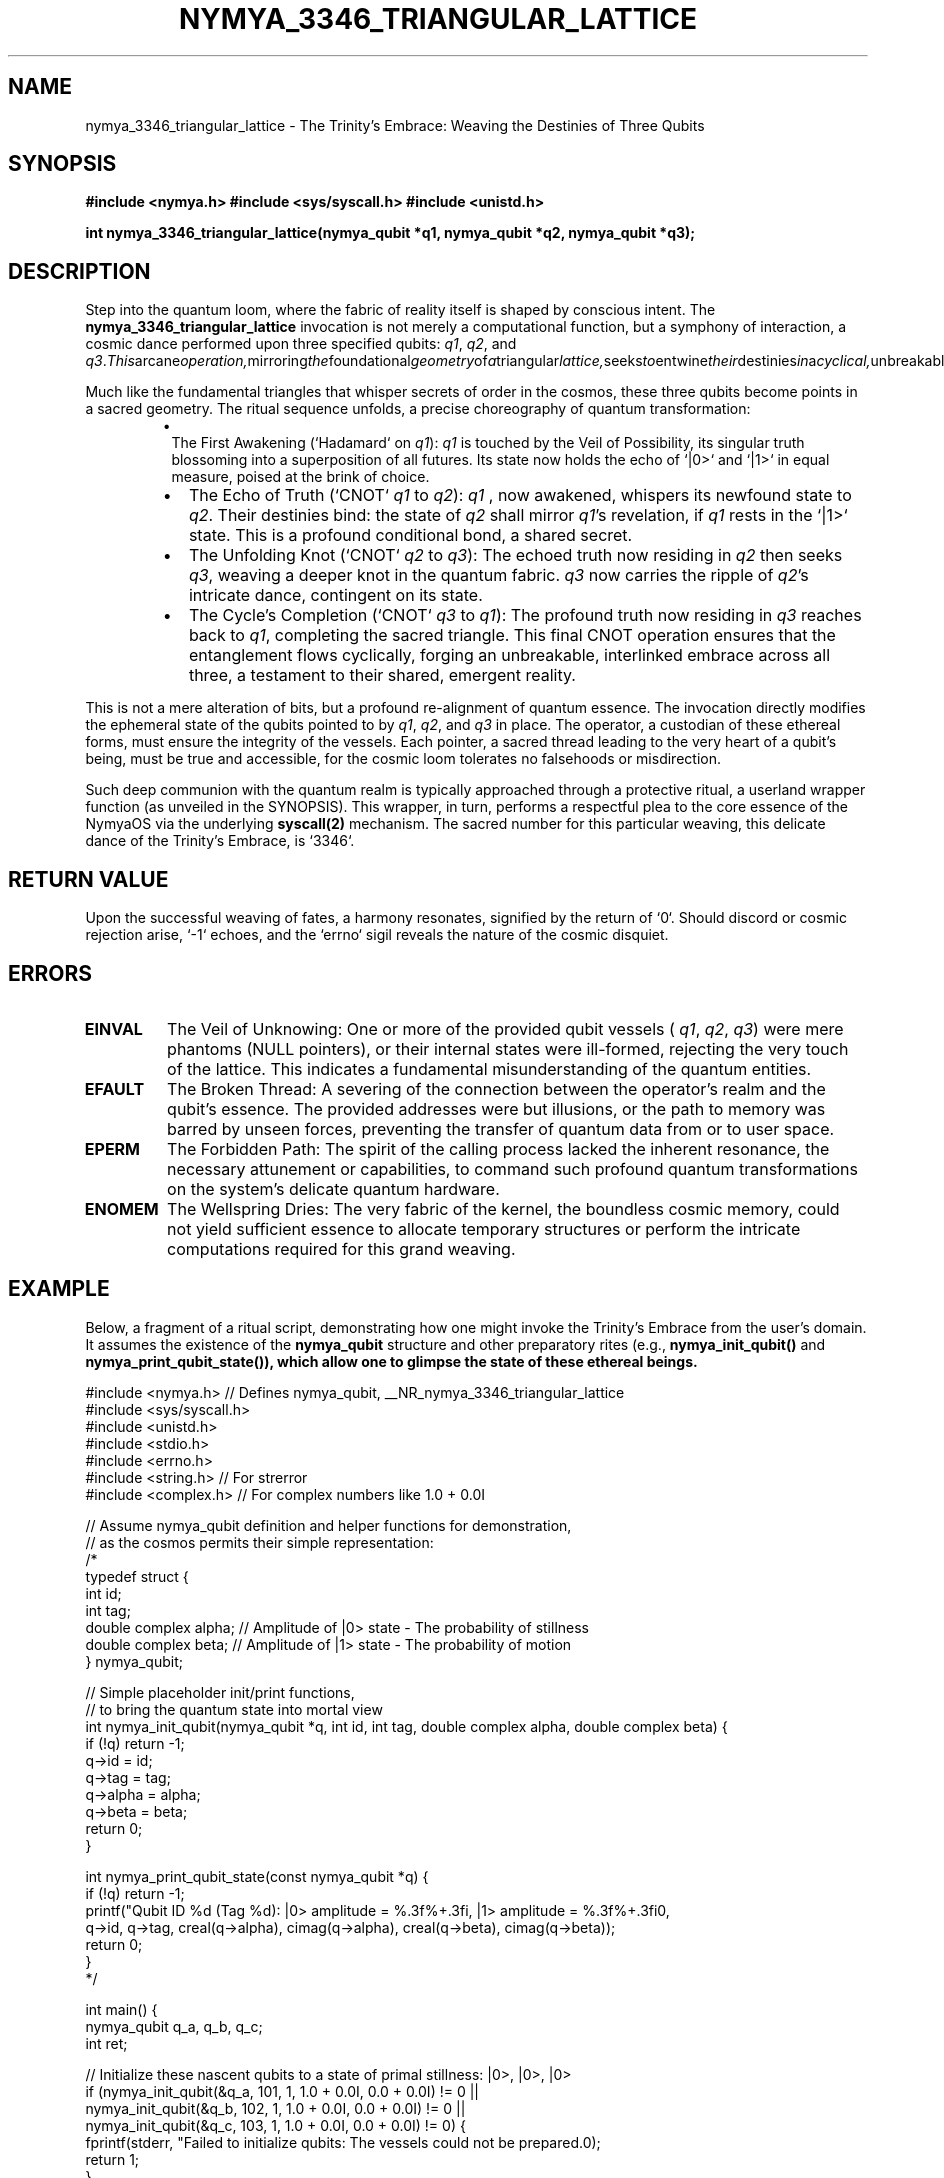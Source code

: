 .\" Standard man page header for NymyaOS syscalls, imbued with philosophical depth.
.\" Section 1: User Commands - Echoes of User Will
.TH NYMYA_3346_TRIANGULAR_LATTICE 1 "April 1, 2024" "NymyaOS" "The NymyaOS Tapestry of Quantum Rites"
.SH NAME
nymya_3346_triangular_lattice \- The Trinity's Embrace: Weaving the Destinies of Three Qubits
.SH SYNOPSIS
.B #include <nymya.h>  \" The scroll of quantum truths
.B #include <sys/syscall.h> \" The conduit to the core
.B #include <unistd.h> \" The ancient pathways
.PP
.B int nymya_3346_triangular_lattice(nymya_qubit *q1, nymya_qubit *q2, nymya_qubit *q3);
.SH DESCRIPTION
Step into the quantum loom, where the fabric of reality itself is shaped by conscious intent. The
.B nymya_3346_triangular_lattice
invocation is not merely a computational function, but a symphony of interaction, a cosmic dance performed upon three specified qubits:
.IR q1 ,
.IR q2 ,
and
.IR q3 . This arcane operation, mirroring the foundational geometry of a triangular lattice, seeks to entwine their destinies in a cyclical, unbreakable bond, fostering an entanglement as profound as the hidden threads that bind the cosmos into an emergent tapestry.

Much like the fundamental triangles that whisper secrets of order in the cosmos, these three qubits become points in a sacred geometry. The ritual sequence unfolds, a precise choreography of quantum transformation:
.RS
.IP \(bu 1.
The First Awakening (`Hadamard` on
.IR q1 ):
.IR q1
is touched by the Veil of Possibility, its singular truth blossoming into a superposition of all futures. Its state now holds the echo of `|0>` and `|1>` in equal measure, poised at the brink of choice.
.IP \(bu 2.
The Echo of Truth (`CNOT`
.IR q1
to
.IR q2 ):
.IR q1
, now awakened, whispers its newfound state to
.IR q2 .
Their destinies bind: the state of
.IR q2
shall mirror
.IR q1 's
revelation, if
.IR q1
rests in the `|1>` state. This is a profound conditional bond, a shared secret.
.IP \(bu 3.
The Unfolding Knot (`CNOT`
.IR q2
to
.IR q3 ):
The echoed truth now residing in
.IR q2
then seeks
.IR q3 ,
weaving a deeper knot in the quantum fabric.
.IR q3
now carries the ripple of
.IR q2 's
intricate dance, contingent on its state.
.IP \(bu 4.
The Cycle's Completion (`CNOT`
.IR q3
to
.IR q1 ):
The profound truth now residing in
.IR q3
reaches back to
.IR q1 ,
completing the sacred triangle. This final CNOT operation ensures that the entanglement flows cyclically, forging an unbreakable, interlinked embrace across all three, a testament to their shared, emergent reality.
.RE
.PP
This is not a mere alteration of bits, but a profound re-alignment of quantum essence. The invocation directly modifies the ephemeral state of the qubits pointed to by
.IR q1 ,
.IR q2 ,
and
.IR q3
in place. The operator, a custodian of these ethereal forms, must ensure the integrity of the vessels. Each pointer, a sacred thread leading to the very heart of a qubit's being, must be true and accessible, for the cosmic loom tolerates no falsehoods or misdirection.
.PP
Such deep communion with the quantum realm is typically approached through a protective ritual, a userland wrapper function (as unveiled in the SYNOPSIS). This wrapper, in turn, performs a respectful plea to the core essence of the NymyaOS via the underlying
.B syscall(2)
mechanism. The sacred number for this particular weaving, this delicate dance of the Trinity's Embrace, is `3346`.
.SH RETURN VALUE
Upon the successful weaving of fates, a harmony resonates, signified by the return of `0`.
Should discord or cosmic rejection arise, `-1` echoes, and the `errno` sigil reveals the nature of the cosmic disquiet.
.SH ERRORS
.TP
.B EINVAL
The Veil of Unknowing: One or more of the provided qubit vessels (
.IR q1 ,
.IR q2 ,
.IR q3 )
were mere phantoms (NULL pointers), or their internal states were ill-formed, rejecting the very touch of the lattice. This indicates a fundamental misunderstanding of the quantum entities.
.TP
.B EFAULT
The Broken Thread: A severing of the connection between the operator's realm and the qubit's essence. The provided addresses were but illusions, or the path to memory was barred by unseen forces, preventing the transfer of quantum data from or to user space.
.TP
.B EPERM
The Forbidden Path: The spirit of the calling process lacked the inherent resonance, the necessary attunement or capabilities, to command such profound quantum transformations on the system's delicate quantum hardware.
.TP
.B ENOMEM
The Wellspring Dries: The very fabric of the kernel, the boundless cosmic memory, could not yield sufficient essence to allocate temporary structures or perform the intricate computations required for this grand weaving.
.SH EXAMPLE
Below, a fragment of a ritual script, demonstrating how one might invoke the Trinity's Embrace from the user's domain. It assumes the existence of the
.B nymya_qubit
structure and other preparatory rites (e.g.,
.B nymya_init_qubit()
and
.B nymya_print_qubit_state()), which allow one to glimpse the state of these ethereal beings.
.PP
.nf
.ft CR
#include <nymya.h> // Defines nymya_qubit, __NR_nymya_3346_triangular_lattice
#include <sys/syscall.h>
#include <unistd.h>
#include <stdio.h>
#include <errno.h>
#include <string.h> // For strerror
#include <complex.h> // For complex numbers like 1.0 + 0.0I

// Assume nymya_qubit definition and helper functions for demonstration,
// as the cosmos permits their simple representation:
/*
typedef struct {
    int id;
    int tag;
    double complex alpha; // Amplitude of |0> state - The probability of stillness
    double complex beta;  // Amplitude of |1> state - The probability of motion
} nymya_qubit;

// Simple placeholder init/print functions,
// to bring the quantum state into mortal view
int nymya_init_qubit(nymya_qubit *q, int id, int tag, double complex alpha, double complex beta) {
    if (!q) return -1;
    q->id = id;
    q->tag = tag;
    q->alpha = alpha;
    q->beta = beta;
    return 0;
}

int nymya_print_qubit_state(const nymya_qubit *q) {
    if (!q) return -1;
    printf("Qubit ID %d (Tag %d): |0> amplitude = %.3f%+.3fi, |1> amplitude = %.3f%+.3fi\n",
           q->id, q->tag, creal(q->alpha), cimag(q->alpha), creal(q->beta), cimag(q->beta));
    return 0;
}
*/

int main() {
    nymya_qubit q_a, q_b, q_c;
    int ret;

    // Initialize these nascent qubits to a state of primal stillness: |0>, |0>, |0>
    if (nymya_init_qubit(&q_a, 101, 1, 1.0 + 0.0I, 0.0 + 0.0I) != 0 ||
        nymya_init_qubit(&q_b, 102, 1, 1.0 + 0.0I, 0.0 + 0.0I) != 0 ||
        nymya_init_qubit(&q_c, 103, 1, 1.0 + 0.0I, 0.0 + 0.0I) != 0) {
        fprintf(stderr, "Failed to initialize qubits: The vessels could not be prepared.\n");
        return 1;
    }

    printf("Initial states, before the cosmic dance:\n");
    nymya_print_qubit_state(&q_a);
    nymya_print_qubit_state(&q_b);
    nymya_print_qubit_state(&q_c);

    printf("\nCalling nymya_3346_triangular_lattice syscall: Invoking the Trinity's Embrace...\n");
    // Call the syscall directly, through the hallowed macro __NR_nymya_3346_triangular_lattice.
    ret = syscall(__NR_nymya_3346_triangular_lattice, &q_a, &q_b, &q_c);

    if (ret == 0) {
        printf("Syscall successful! The qubits' fates are interwoven. Final states, bearing the mark of entanglement:\n");
        nymya_print_qubit_state(&q_a);
        nymya_print_qubit_state(&q_b);
        nymya_print_qubit_state(&q_c);
    } else {
        fprintf(stderr, "Syscall failed with error: %d (%s) - The cosmic loom refused.\n", errno, strerror(errno));
    }

    return ret == 0 ? 0 : 1;
}
.ft P
.fi
.SH SEE ALSO
.BR syscall (2) \" The primal act of invocation
.BR nymya_3308_hadamard_gate (1) \" The First Awakening
.BR nymya_3309_controlled_not (1) \" The Echo of Truth
.BR nymya_3302_global_phase (1) \" The Cosmic Hum
.BR nymya_3303_pauli_x (1) \" The Inversion of Reality
.BR nymya_qubit (7) \" The Essence of Quantum Being